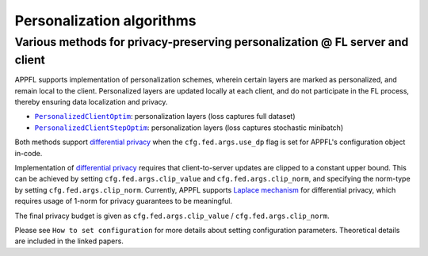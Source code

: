 Personalization algorithms
==========================

Various methods for privacy-preserving personalization @ FL server and client
-----------------------------------------------------------------------------
APPFL supports implementation of personalization schemes, wherein certain layers are marked as personalized, and remain local to the client. Personalized layers are updated locally at each client, and do not participate in the FL process, thereby ensuring data localization and privacy.

- |PersonalizedClientOptim|_: personalization layers (loss captures full dataset)
- |PersonalizedClientStepOptim|_: personalization layers (loss captures stochastic minibatch)

Both methods support `differential privacy <https://arxiv.org/abs/2312.00036>`_ when the ``cfg.fed.args.use_dp`` flag is set for APPFL's configuration object in-code.

.. |PersonalizedClientOptim| replace:: ``PersonalizedClientOptim``
.. _PersonalizedClientOptim: https://arxiv.org/abs/2309.13194
.. |PersonalizedClientStepOptim| replace:: ``PersonalizedClientStepOptim``
.. _PersonalizedClientStepOptim: https://arxiv.org/abs/2309.13194

Implementation of `differential privacy <https://link.springer.com/chapter/10.1007/978-3-540-79228-4_1>`_ requires that client-to-server updates are clipped to a constant upper bound. This can be achieved by setting ``cfg.fed.args.clip_value`` and ``cfg.fed.args.clip_norm``, and specifying the norm-type by setting ``cfg.fed.args.clip_norm``. 
Currently, APPFL supports `Laplace mechanism <https://link.springer.com/chapter/10.1007/978-3-540-79228-4_1>`_ for differential privacy, which requires usage of 1-norm for privacy guarantees to be meaningful.

The final privacy budget is given as ``cfg.fed.args.clip_value`` / ``cfg.fed.args.clip_norm``.

Please see ``How to set configuration`` for more details about setting configuration parameters. Theoretical details are included in the linked papers.